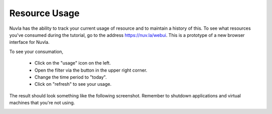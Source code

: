 Resource Usage
==============

Nuvla has the ability to track your current usage of resource and to
maintain a history of this.  To see what resources you've consumed
during the tutorial, go to the address https://nuv.la/webui.  This is
a prototype of a new browser interface for Nuvla.

To see your consumation,

 - Click on the "usage" icon on the left.
 - Open the filter via the button in the upper right corner.
 - Change the time period to "today".
 - Click on "refresh" to see your usage.

.. image:: ../../images/nuvla-usage-controls.png
   :alt: Controls for Usage Page
   :width: 80%
   :align: center

The result should look something like the following screenshot.
Remember to shutdown applications and virtual machines that you're not
using.

.. image:: ../../images/nuvla-usage.png
   :alt: Resource Consommation
   :width: 80%
   :align: center


